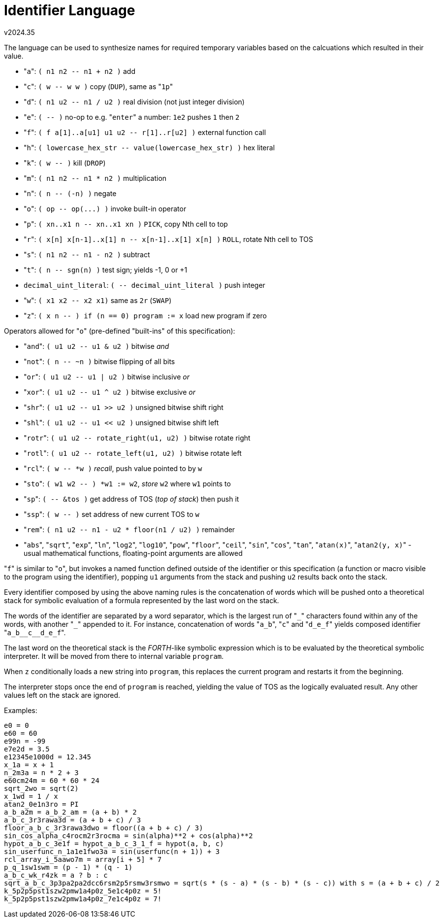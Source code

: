 ﻿Identifier Language
===================
v2024.35

The language can be used to synthesize names for required temporary variables based on the calcuations which resulted in their value.

* "`a`": `( n1 n2 -- n1 + n2 )` add
* "`c`": `( w -- w w )` copy (`DUP`), same as "`1p`"
* "`d`": `( n1 u2 -- n1 / u2 )` real division (not just integer division)
* "`e`": `( -- )` no-op to e.g. "`enter`" a number: `1e2` pushes `1` then `2`
* "`f`": `( f a[1]..a[u1] u1 u2 -- r[1]..r[u2] )` external function call
* "`h`": `( lowercase_hex_str -- value(lowercase_hex_str) )` hex literal
* "`k`": `( w -- )` kill (`DROP`)
* "`m`": `( n1 n2 -- n1 * n2 )` multiplication
* "`n`": `( n -- (-n) )` negate
* "`o`": `( op -- op(...) )` invoke built-in operator
* "`p`": `( xn..x1 n -- xn..x1 xn )` `PICK`, copy Nth cell to top
* "`r`": `( x[n] x[n-1]..x[1] n -- x[n-1]..x[1] x[n] )` `ROLL`, rotate Nth cell to TOS
* "`s`": `( n1 n2 -- n1 - n2 )` subtract
* "`t`": `( n -- sgn(n) )` test sign; yields -1, 0 or +1
* `decimal_uint_literal`: `( -- decimal_uint_literal )` push integer
* "`w`": `( x1 x2 -- x2 x1)` same as `2r` (`SWAP`)
* "`z`": `( x n -- ) if (n == 0) program := x` load new program if zero

Operators allowed for "`o`" (pre-defined "built-ins" of this specification):

* "`and`": `( u1 u2 -- u1 & u2 )` bitwise 'and'
* "`not`": `( n -- ~n )` bitwise flipping of all bits
* "`or`": `( u1 u2 -- u1 | u2 )` bitwise inclusive 'or'
* "`xor`": `( u1 u2 -- u1 ^ u2 )` bitwise exclusive 'or'
* "`shr`": `( u1 u2 -- u1 >> u2 )` unsigned bitwise shift right
* "`shl`": `( u1 u2 -- u1 << u2 )` unsigned bitwise shift left
* "`rotr`": `( u1 u2 -- rotate_right(u1, u2) )` bitwise rotate right
* "`rotl`": `( u1 u2 -- rotate_left(u1, u2) )` bitwise rotate left
* "`rcl`": `( w -- *w )` 'recall', push value pointed to by `w`
* "`sto`": `( w1 w2 -- ) *w1 := w2`, 'store' `w2` where `w1` points to
* "`sp`": `( -- &tos )` get address of TOS ('top of stack') then push it
* "`ssp`": `( w -- )` set address of new current TOS to `w`
* "`rem`": `( n1 u2 -- n1 - u2 * floor(n1 / u2) )` remainder
* "`abs`", "`sqrt`", "`exp`", "`ln`", "`log2`", "`log10`", "`pow`", "`floor`", "`ceil`", "`sin`", "`cos`", "`tan`", "`atan(x)`", "`atan2(y, x)`" - usual mathematical functions, floating-point arguments are allowed

"`f`" is similar to "`o`", but invokes a named function defined outside of the identifier or this specification (a function or macro visible to the program using the identifier), popping `u1` arguments from the stack and pushing `u2` results back onto the stack.

Every identifier composed by using the above naming rules is the concatenation of words which will be pushed onto a theoretical stack for symbolic evaluation of a formula represented by the last word on the stack.

The words of the identifier are separated by a word separator, which is the largest run of "`_`" characters found within any of the words, with another "`_`" appended to it. For instance, concatenation of words "`a_b`", "`c`" and "`d_e_f`" yields composed identifier "`a_b__c__d_e_f`".

The last word on the theoretical stack is the 'FORTH'-like symbolic expression which is to be evaluated by the theoretical symbolic interpreter. It will be moved from there to internal variable `program`.

When `z` conditionally loads a new string into `program`, this replaces the current program and restarts it from the beginning.

The interpreter stops once the end of `program` is reached, yielding the value of TOS as the logically evaluated result. Any other values left on the stack are ignored.

Examples:
....
e0 = 0
e60 = 60
e99n = -99
e7e2d = 3.5
e12345e1000d = 12.345
x_1a = x + 1
n_2m3a = n * 2 + 3
e60cm24m = 60 * 60 * 24
sqrt_2wo = sqrt(2)
x_1wd = 1 / x
atan2_0e1n3ro = PI
a_b_a2m = a_b_2_am = (a + b) * 2
a_b_c_3r3rawa3d = (a + b + c) / 3
floor_a_b_c_3r3rawa3dwo = floor((a + b + c) / 3)
sin_cos_alpha_c4rocm2r3rocma = sin(alpha)**2 + cos(alpha)**2
hypot_a_b_c_3e1f = hypot_a_b_c_3_1_f = hypot(a, b, c)
sin_userfunc_n_1a1e1fwo3a = sin(userfunc(n + 1)) + 3
rcl_array_i_5aawo7m = array[i + 5] * 7
p_q_1sw1swm = (p - 1) * (q - 1)
a_b_c_wk_r4zk = a ? b : c
sqrt_a_b_c_3p3pa2pa2dcc6rsm2p5rsmw3rsmwo = sqrt(s * (s - a) * (s - b) * (s - c)) with s = (a + b + c) / 2
k_5p2p5pst1szw2pmw1a4p0z_5e1c4p0z = 5!
k_5p2p5pst1szw2pmw1a4p0z_7e1c4p0z = 7!
....
